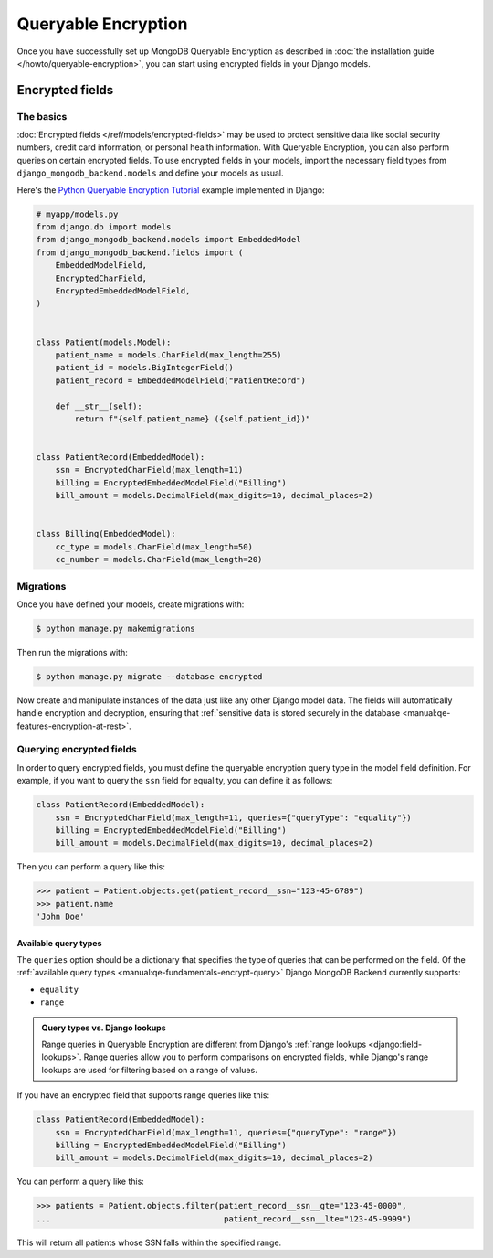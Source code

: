 ====================
Queryable Encryption
====================

.. versionadded:: 5.2.3

Once you have successfully set up MongoDB Queryable Encryption as described in
:doc:`the installation guide </howto/queryable-encryption>`, you can start
using encrypted fields in your Django models.

Encrypted fields
================

The basics
----------

:doc:`Encrypted fields </ref/models/encrypted-fields>` may be used to protect
sensitive data like social security numbers, credit card information, or
personal health information. With Queryable Encryption, you can also perform
queries on certain encrypted fields. To use encrypted fields in your models,
import the necessary field types from ``django_mongodb_backend.models`` and
define your models as usual.

Here's the `Python Queryable Encryption Tutorial`_ example implemented in
Django:

.. code-block:: python

    # myapp/models.py
    from django.db import models
    from django_mongodb_backend.models import EmbeddedModel
    from django_mongodb_backend.fields import (
        EmbeddedModelField,
        EncryptedCharField,
        EncryptedEmbeddedModelField,
    )


    class Patient(models.Model):
        patient_name = models.CharField(max_length=255)
        patient_id = models.BigIntegerField()
        patient_record = EmbeddedModelField("PatientRecord")

        def __str__(self):
            return f"{self.patient_name} ({self.patient_id})"


    class PatientRecord(EmbeddedModel):
        ssn = EncryptedCharField(max_length=11)
        billing = EncryptedEmbeddedModelField("Billing")
        bill_amount = models.DecimalField(max_digits=10, decimal_places=2)


    class Billing(EmbeddedModel):
        cc_type = models.CharField(max_length=50)
        cc_number = models.CharField(max_length=20)

.. _qe-migrations:

Migrations
----------

Once you have defined your models, create migrations with:

.. code-block:: console

    $ python manage.py makemigrations

Then run the migrations with:

.. code-block:: console

    $ python manage.py migrate --database encrypted

Now create and manipulate instances of the data just like any other Django
model data. The fields will automatically handle encryption and decryption,
ensuring that :ref:`sensitive data is stored securely in the database
<manual:qe-features-encryption-at-rest>`.

Querying encrypted fields
-------------------------

In order to query encrypted fields, you must define the queryable encryption
query type in the model field definition. For example, if you want to query the
``ssn`` field for equality, you can define it as follows:

.. code-block:: python

    class PatientRecord(EmbeddedModel):
        ssn = EncryptedCharField(max_length=11, queries={"queryType": "equality"})
        billing = EncryptedEmbeddedModelField("Billing")
        bill_amount = models.DecimalField(max_digits=10, decimal_places=2)

Then you can perform a query like this:

.. code-block:: console

    >>> patient = Patient.objects.get(patient_record__ssn="123-45-6789")
    >>> patient.name
    'John Doe'

.. _qe-available-query-types:

Available query types
~~~~~~~~~~~~~~~~~~~~~

The ``queries`` option should be a dictionary that specifies the type of queries
that can be performed on the field. Of the :ref:`available query types
<manual:qe-fundamentals-encrypt-query>` Django MongoDB Backend currently
supports:

- ``equality``
- ``range``

.. admonition:: Query types vs. Django lookups

    Range queries in Queryable Encryption are different from Django's
    :ref:`range lookups <django:field-lookups>`. Range queries allow you to
    perform comparisons on encrypted fields, while Django's range lookups are
    used for filtering based on a range of values.

If you have an encrypted field that supports range queries like this:

.. code-block:: python

    class PatientRecord(EmbeddedModel):
        ssn = EncryptedCharField(max_length=11, queries={"queryType": "range"})
        billing = EncryptedEmbeddedModelField("Billing")
        bill_amount = models.DecimalField(max_digits=10, decimal_places=2)

You can perform a query like this:

.. code-block:: console

    >>> patients = Patient.objects.filter(patient_record__ssn__gte="123-45-0000",
    ...                                    patient_record__ssn__lte="123-45-9999")

This will return all patients whose SSN falls within the specified range.

.. _Python Queryable Encryption Tutorial: https://github.com/mongodb/docs/tree/main/content/manual/manual/source/includes/qe-tutorials/python
